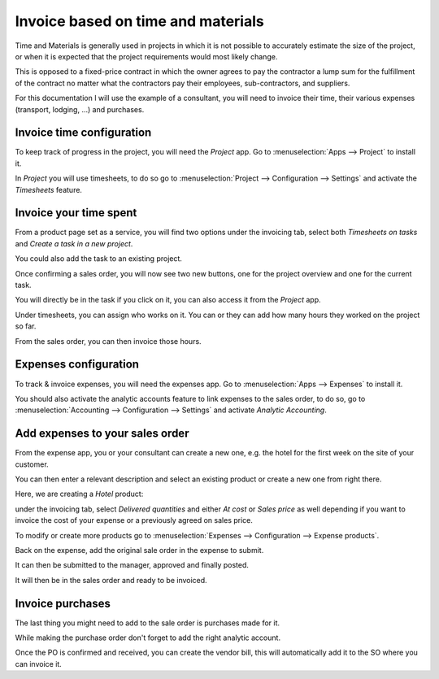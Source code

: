 ===================================
Invoice based on time and materials
===================================

Time and Materials is generally used in projects in which it is not
possible to accurately estimate the size of the project, or when it is
expected that the project requirements would most likely change.

This is opposed to a fixed-price contract in which the owner agrees to
pay the contractor a lump sum for the fulfillment of the contract no
matter what the contractors pay their employees, sub-contractors, and
suppliers.

For this documentation I will use the example of a consultant, you will
need to invoice their time, their various expenses (transport,
lodging, ...) and purchases.

Invoice time configuration
==========================

To keep track of progress in the project, you will need the *Project*
app. Go to :menuselection:`Apps --> Project` to install it.

In *Project* you will use timesheets, to do so go to
:menuselection:`Project --> Configuration --> Settings` and activate the
*Timesheets* feature.

.. image:: media/time_materials01.png
   :align: center

Invoice your time spent
=======================

From a product page set as a service, you will find two options under
the invoicing tab, select both *Timesheets on tasks* and *Create a
task in a new project*.

.. image:: media/time_materials02.png
   :align: center

You could also add the task to an existing project.

Once confirming a sales order, you will now see two new buttons, one for
the project overview and one for the current task.

.. image:: media/time_materials03.png
   :align: center

You will directly be in the task if you click on it, you can also access
it from the *Project* app.

Under timesheets, you can assign who works on it. You can or they can
add how many hours they worked on the project so far.

.. image:: media/time_materials04.png
   :align: center

From the sales order, you can then invoice those hours.

.. image:: media/time_materials05.png
   :align: center

Expenses configuration
======================

To track & invoice expenses, you will need the expenses app. Go to
:menuselection:`Apps --> Expenses` to install it.

You should also activate the analytic accounts feature to link expenses
to the sales order, to do so, go to :menuselection:`Accounting -->
Configuration --> Settings` and activate *Analytic Accounting*.

Add expenses to your sales order
================================

From the expense app, you or your consultant can create a new one, e.g.
the hotel for the first week on the site of your customer.

You can then enter a relevant description and select an existing product
or create a new one from right there.

.. image:: media/time_materials06.png
   :align: center

Here, we are creating a *Hotel* product:

.. image:: media/time_materials07.png
   :align: center

under the invoicing tab, select *Delivered quantities* and either *At
cost* or *Sales price* as well depending if you want to invoice the
cost of your expense or a previously agreed on sales price.

.. image:: media/time_materials08.png
   :align: center

To modify or create more products go to :menuselection:`Expenses -->
Configuration --> Expense products`.

Back on the expense, add the original sale order in the expense to
submit.

.. image:: media/time_materials09.png
   :align: center

It can then be submitted to the manager, approved and finally posted.

.. image:: media/time_materials10.png
   :align: center

.. image:: media/time_materials11.png
   :align: center

.. image:: media/time_materials12.png
   :align: center

It will then be in the sales order and ready to be invoiced.

Invoice purchases
=================

The last thing you might need to add to the sale order is purchases made
for it.

While making the purchase order don't forget to add the right analytic
account.

.. image:: media/time_materials08.png
   :align: center

Once the PO is confirmed and received, you can create the vendor bill,
this will automatically add it to the SO where you can invoice it.
